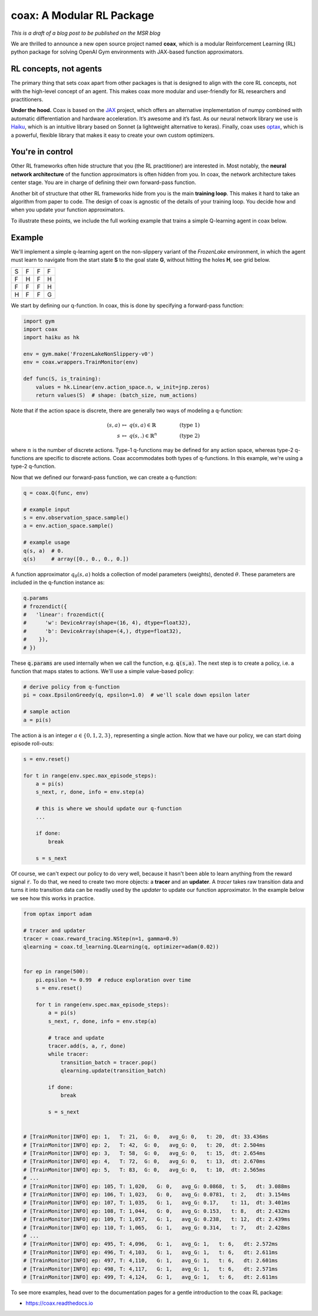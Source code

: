 coax: A Modular RL Package
==========================

*This is a draft of a blog post to be published on the MSR blog*


.. image:: /_static/img/coax_logo.svg
    :alt: coax logo
    :align: center

We are thrilled to announce a new open source project named **coax**, which is a modular
Reinforcement Learning (RL) python package for solving OpenAI Gym environments with JAX-based
function approximators.


RL concepts, not agents
-----------------------

The primary thing that sets coax apart from other packages is that is designed to align with the
core RL concepts, not with the high-level concept of an agent. This makes coax more modular and
user-friendly for RL researchers and practitioners.

**Under the hood.** Coax is based on the `JAX <https://jax.readthedocs.io/>`_ project, which offers
an alternative implementation of numpy combined with automatic differentiation and hardware
acceleration. It’s awesome and it’s fast. As our neural network library we use is `Haiku
<https://dm-haiku.readthedocs.io/>`_, which is an intuitive library based on Sonnet (a lightweight
alternative to keras). Finally, coax uses `optax <https://github.com/deepmind/optax>`_, which is a
powerful, flexible library that makes it easy to create your own custom optimizers.


You're in control
-----------------

Other RL frameworks often hide structure that you (the RL practitioner) are interested in. Most
notably, the **neural network architecture** of the function approximators is often hidden from you.
In coax, the network architecture takes center stage. You are in charge of defining their own
forward-pass function.

Another bit of structure that other RL frameworks hide from you is the main **training loop**. This
makes it hard to take an algorithm from paper to code. The design of coax is agnostic of the
details of your training loop. You decide how and when you update your function approximators.

To illustrate these points, we include the full working example that trains a simple Q-learning
agent in coax below.


Example
-------

We'll implement a simple q-learning agent on the non-slippery variant of the *FrozenLake*
environment, in which the agent must learn to navigate from the start state **S** to the goal state
**G**, without hitting the holes **H**, see grid below.

+---+---+---+---+
| S | F | F | F |
+---+---+---+---+
| F | H | F | H |
+---+---+---+---+
| F | F | F | H |
+---+---+---+---+
| H | F | F | G |
+---+---+---+---+

We start by defining our q-function. In coax, this is done by specifying a forward-pass
function:

.. code:: python

    import gym
    import coax
    import haiku as hk

    env = gym.make('FrozenLakeNonSlippery-v0')
    env = coax.wrappers.TrainMonitor(env)

    def func(S, is_training):
        values = hk.Linear(env.action_space.n, w_init=jnp.zeros)
        return values(S)  # shape: (batch_size, num_actions)


Note that if the action space is discrete, there are generally two ways of modeling a q-function:

.. math::

    (s,a)   &\ \mapsto\ q(s,a)\in\mathbb{R}    &\qquad  &(\text{type 1}) \\
    s       &\ \mapsto\ q(s,.)\in\mathbb{R}^n  &\qquad  &(\text{type 2})

where :math:`n` is the number of discrete actions. Type-1 q-functions may be defined for any action
space, whereas type-2 q-functions are specific to discrete actions. Coax accommodates both types of
q-functions. In this example, we're using a type-2 q-function.

Now that we defined our forward-pass function, we can create a q-function:

.. code:: python

    q = coax.Q(func, env)

    # example input
    s = env.observation_space.sample()
    a = env.action_space.sample()

    # example usage
    q(s, a)  # 0.
    q(s)     # array([0., 0., 0., 0.])


A function approximator :math:`q_\theta(s,a)` holds a collection of model parameters (weights),
denoted :math:`\theta`. These parameters are included in the q-function instance as:

.. code:: python

    q.params
    # frozendict({
    #   'linear': frozendict({
    #      'w': DeviceArray(shape=(16, 4), dtype=float32),
    #      'b': DeviceArray(shape=(4,), dtype=float32),
    #    }),
    # })

These :code:`q.params` are used internally when we call the function, e.g. :code:`q(s,a)`. The next
step is to create a policy, i.e. a function that maps states to actions. We'll use a simple
value-based policy:

.. code:: python

    # derive policy from q-function
    pi = coax.EpsilonGreedy(q, epsilon=1.0)  # we'll scale down epsilon later

    # sample action
    a = pi(s)

The action :code:`a` is an integer :math:`a\in\{0,1,2,3\}`, representing a single action. Now that
we have our policy, we can start doing episode roll-outs:

.. code:: python

    s = env.reset()

    for t in range(env.spec.max_episode_steps):
        a = pi(s)
        s_next, r, done, info = env.step(a)

        # this is where we should update our q-function
        ...

        if done:
            break

        s = s_next


Of course, we can't expect our policy to do very well, because it hasn't been able to learn anything
from the reward signal :code:`r`. To do that, we need to create two more objects: a  **tracer** and
an **updater**. A *tracer* takes raw transition data and turns it into transition data can be
readily used by the *updater* to update our function approximator. In the example below we see how
this works in practice.

.. code:: python

    from optax import adam

    # tracer and updater
    tracer = coax.reward_tracing.NStep(n=1, gamma=0.9)
    qlearning = coax.td_learning.QLearning(q, optimizer=adam(0.02))


    for ep in range(500):
        pi.epsilon *= 0.99  # reduce exploration over time
        s = env.reset()

        for t in range(env.spec.max_episode_steps):
            a = pi(s)
            s_next, r, done, info = env.step(a)

            # trace and update
            tracer.add(s, a, r, done)
            while tracer:
                transition_batch = tracer.pop()
                qlearning.update(transition_batch)

            if done:
                break

            s = s_next


    # [TrainMonitor|INFO] ep: 1,   T: 21,  G: 0,   avg_G: 0,   t: 20,  dt: 33.436ms
    # [TrainMonitor|INFO] ep: 2,   T: 42,  G: 0,   avg_G: 0,   t: 20,  dt: 2.504ms
    # [TrainMonitor|INFO] ep: 3,   T: 58,  G: 0,   avg_G: 0,   t: 15,  dt: 2.654ms
    # [TrainMonitor|INFO] ep: 4,   T: 72,  G: 0,   avg_G: 0,   t: 13,  dt: 2.670ms
    # [TrainMonitor|INFO] ep: 5,   T: 83,  G: 0,   avg_G: 0,   t: 10,  dt: 2.565ms
    # ...
    # [TrainMonitor|INFO] ep: 105, T: 1,020,   G: 0,   avg_G: 0.0868,  t: 5,   dt: 3.088ms
    # [TrainMonitor|INFO] ep: 106, T: 1,023,   G: 0,   avg_G: 0.0781,  t: 2,   dt: 3.154ms
    # [TrainMonitor|INFO] ep: 107, T: 1,035,   G: 1,   avg_G: 0.17,    t: 11,  dt: 3.401ms
    # [TrainMonitor|INFO] ep: 108, T: 1,044,   G: 0,   avg_G: 0.153,   t: 8,   dt: 2.432ms
    # [TrainMonitor|INFO] ep: 109, T: 1,057,   G: 1,   avg_G: 0.238,   t: 12,  dt: 2.439ms
    # [TrainMonitor|INFO] ep: 110, T: 1,065,   G: 1,   avg_G: 0.314,   t: 7,   dt: 2.428ms
    # ...
    # [TrainMonitor|INFO] ep: 495, T: 4,096,   G: 1,   avg_G: 1,   t: 6,   dt: 2.572ms
    # [TrainMonitor|INFO] ep: 496, T: 4,103,   G: 1,   avg_G: 1,   t: 6,   dt: 2.611ms
    # [TrainMonitor|INFO] ep: 497, T: 4,110,   G: 1,   avg_G: 1,   t: 6,   dt: 2.601ms
    # [TrainMonitor|INFO] ep: 498, T: 4,117,   G: 1,   avg_G: 1,   t: 6,   dt: 2.571ms
    # [TrainMonitor|INFO] ep: 499, T: 4,124,   G: 1,   avg_G: 1,   t: 6,   dt: 2.611ms

To see more examples, head over to the documentation pages for a gentle introduction to the coax
RL package:

- https://coax.readthedocs.io
